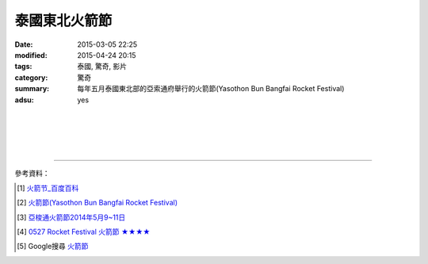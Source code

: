 泰國東北火箭節
##############

:date: 2015-03-05 22:25
:modified: 2015-04-24 20:15
:tags: 泰國, 驚奇, 影片
:category: 驚奇
:summary: 每年五月泰國東北部的亞索通府舉行的火箭節(Yasothon Bun Bangfai Rocket Festival)
:adsu: yes


.. container:: align-center video-container

  .. raw:: html

    <iframe width="560" height="315" src="https://www.youtube.com/embed/7oNHTTeZbZ4" frameborder="0" allowfullscreen></iframe>

|
|

.. container:: align-center video-container

  .. raw:: html

    <div id="fb-root"></div><script>(function(d, s, id) {  var js, fjs = d.getElementsByTagName(s)[0];  if (d.getElementById(id)) return;  js = d.createElement(s); js.id = id;  js.src = "//connect.facebook.net/en_US/all.js#xfbml=1";  fjs.parentNode.insertBefore(js, fjs);}(document, 'script', 'facebook-jssdk'));</script><div class="fb-post" data-href="https://www.facebook.com/RichnessThai/posts/1613065275576417" data-width="466"><div class="fb-xfbml-parse-ignore"><a href="https://www.facebook.com/RichnessThai/posts/1613065275576417">Post</a> by <a href="https://www.facebook.com/RichnessThai">富貴泰國邦</a>.</div></div>

|
|

.. container:: align-center video-container

  .. raw:: html

    <div id="fb-root"></div><script>(function(d, s, id) {  var js, fjs = d.getElementsByTagName(s)[0];  if (d.getElementById(id)) return;  js = d.createElement(s); js.id = id;  js.src = "//connect.facebook.net/en_US/sdk.js#xfbml=1&version=v2.3";  fjs.parentNode.insertBefore(js, fjs);}(document, 'script', 'facebook-jssdk'));</script><div class="fb-post" data-href="https://www.facebook.com/gogoairline/posts/10152821445791769" data-width="500"><div class="fb-xfbml-parse-ignore"><blockquote cite="https://www.facebook.com/gogoairline/posts/10152821445791769"><p>&#x6cf0;&#x570b;&#x4e94;&#x5927;&#x50b3;&#x7d71;&#x7bc0;&#x6176;&#x6d3b;&#x52d5;: &#x6f51;&#x6c34;&#x7bc0;, &#x6c34;&#x71c8;&#x7bc0;, &#x9b3c;&#x9762;&#x7bc0;, &#x881f;&#x71ed;&#x7bc0;, &#x4ee5;&#x53ca;&#x706b;&#x7bad;&#x7bc0;, &#x706b;&#x7bad;&#x7bc0;&#x662f;&#x5176;&#x4e2d;&#x6700;&#x5177;&#x5371;&#x96aa;&#x6027;&#x7684;&#x4e00;&#x500b;, &#x6bcf;&#x5e74;&#x4e94;&#x6708;, &#x6cf0;&#x570b;&#x6771;&#x5317;&#x90e8;&#x8a31;&#x591a;&#x5730;&#x65b9;&#x90fd;&#x6703;&#x8209;&#x8fa6; Rocket Festival &#x706b;&#x7bad;&#x7bc0;, &#x5176;&#x4e2d;&#x5c24;&#x4ee5; Yasothon &#x5e9c;&#x7684;&#x706b;&#x7bad;&#x7bc0;&#x6d3b;&#x52d5;&#x6700;&#x77e5;&#x540d;&#x6700;&#x76db;&#x5927;, &#x65bd;&#x653e;&#x706b;&#x7bad;&#x662f;&#x7956;&#x5148;&#x6d41;&#x50b3;&#x4e0b;&#x4f86;, &#x85c9;&#x4ee5;&#x7948;&#x96e8;&#x7684;&#x4e00;&#x7a2e;&#x65b9;&#x5f0f;,</p>Posted by <a href="https://www.facebook.com/gogoairline">台灣廉價航空 網路即時頻道</a> on <a href="https://www.facebook.com/gogoairline/posts/10152821445791769">Friday, April 24, 2015</a></blockquote></div></div>

----

參考資料：

.. [1] `火箭节_百度百科 <http://baike.baidu.com/view/2463778.htm>`_

.. [2] `火箭節(Yasothon Bun Bangfai Rocket Festival) <http://www.tattpe.org.tw/KnowThailand/know_active_detail.aspx?FestivalID=45>`_

.. [3] `亞梭通火箭節2014年5月9~11日 <http://mychiangmai.pixnet.net/blog/post/125663573-%E4%BA%9E%E6%A2%AD%E9%80%9A%E7%81%AB%E7%AE%AD%E7%AF%802014%E5%B9%B45%E6%9C%889~11%E6%97%A5>`_

.. [4] `0527 Rocket Festival 火箭節 ★★★★ <https://www.facebook.com/media/set/?set=a.806885132723117.1073742381.394948620583439&type=1>`_

.. [5] Google搜尋 `火箭節 <https://www.google.com.tw/search?q=%E7%81%AB%E7%AE%AD%E7%AF%80>`_
